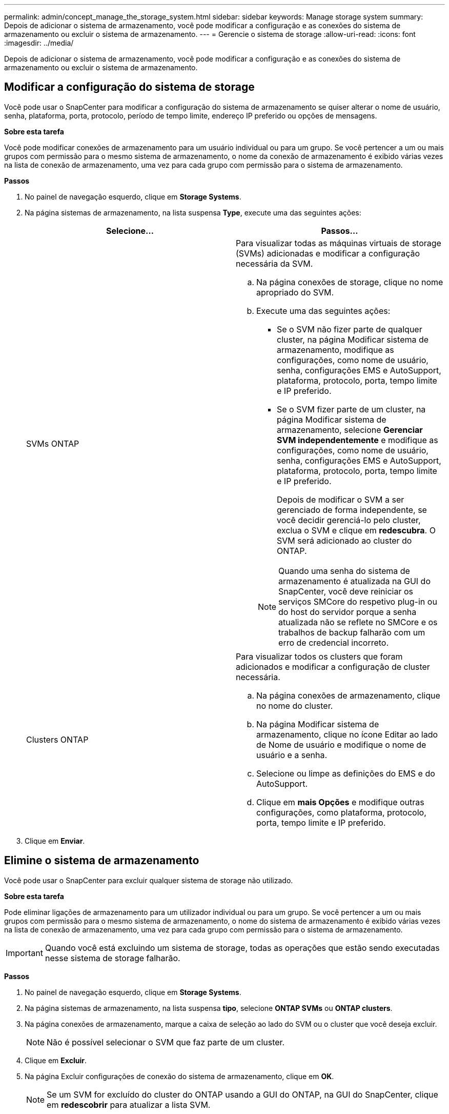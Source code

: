 ---
permalink: admin/concept_manage_the_storage_system.html 
sidebar: sidebar 
keywords: Manage storage system 
summary: Depois de adicionar o sistema de armazenamento, você pode modificar a configuração e as conexões do sistema de armazenamento ou excluir o sistema de armazenamento. 
---
= Gerencie o sistema de storage
:allow-uri-read: 
:icons: font
:imagesdir: ../media/


[role="lead"]
Depois de adicionar o sistema de armazenamento, você pode modificar a configuração e as conexões do sistema de armazenamento ou excluir o sistema de armazenamento.



== Modificar a configuração do sistema de storage

Você pode usar o SnapCenter para modificar a configuração do sistema de armazenamento se quiser alterar o nome de usuário, senha, plataforma, porta, protocolo, período de tempo limite, endereço IP preferido ou opções de mensagens.

*Sobre esta tarefa*

Você pode modificar conexões de armazenamento para um usuário individual ou para um grupo. Se você pertencer a um ou mais grupos com permissão para o mesmo sistema de armazenamento, o nome da conexão de armazenamento é exibido várias vezes na lista de conexão de armazenamento, uma vez para cada grupo com permissão para o sistema de armazenamento.

*Passos*

. No painel de navegação esquerdo, clique em *Storage Systems*.
. Na página sistemas de armazenamento, na lista suspensa *Type*, execute uma das seguintes ações:
+
|===
| Selecione... | Passos... 


 a| 
SVMs ONTAP
 a| 
Para visualizar todas as máquinas virtuais de storage (SVMs) adicionadas e modificar a configuração necessária da SVM.

.. Na página conexões de storage, clique no nome apropriado do SVM.
.. Execute uma das seguintes ações:
+
*** Se o SVM não fizer parte de qualquer cluster, na página Modificar sistema de armazenamento, modifique as configurações, como nome de usuário, senha, configurações EMS e AutoSupport, plataforma, protocolo, porta, tempo limite e IP preferido.
*** Se o SVM fizer parte de um cluster, na página Modificar sistema de armazenamento, selecione *Gerenciar SVM independentemente* e modifique as configurações, como nome de usuário, senha, configurações EMS e AutoSupport, plataforma, protocolo, porta, tempo limite e IP preferido.
+
Depois de modificar o SVM a ser gerenciado de forma independente, se você decidir gerenciá-lo pelo cluster, exclua o SVM e clique em *redescubra*. O SVM será adicionado ao cluster do ONTAP.

+

NOTE: Quando uma senha do sistema de armazenamento é atualizada na GUI do SnapCenter, você deve reiniciar os serviços SMCore do respetivo plug-in ou do host do servidor porque a senha atualizada não se reflete no SMCore e os trabalhos de backup falharão com um erro de credencial incorreto.







 a| 
Clusters ONTAP
 a| 
Para visualizar todos os clusters que foram adicionados e modificar a configuração de cluster necessária.

.. Na página conexões de armazenamento, clique no nome do cluster.
.. Na página Modificar sistema de armazenamento, clique no ícone Editar ao lado de Nome de usuário e modifique o nome de usuário e a senha.
.. Selecione ou limpe as definições do EMS e do AutoSupport.
.. Clique em *mais Opções* e modifique outras configurações, como plataforma, protocolo, porta, tempo limite e IP preferido.


|===
. Clique em *Enviar*.




== Elimine o sistema de armazenamento

Você pode usar o SnapCenter para excluir qualquer sistema de storage não utilizado.

*Sobre esta tarefa*

Pode eliminar ligações de armazenamento para um utilizador individual ou para um grupo. Se você pertencer a um ou mais grupos com permissão para o mesmo sistema de armazenamento, o nome do sistema de armazenamento é exibido várias vezes na lista de conexão de armazenamento, uma vez para cada grupo com permissão para o sistema de armazenamento.


IMPORTANT: Quando você está excluindo um sistema de storage, todas as operações que estão sendo executadas nesse sistema de storage falharão.

*Passos*

. No painel de navegação esquerdo, clique em *Storage Systems*.
. Na página sistemas de armazenamento, na lista suspensa *tipo*, selecione *ONTAP SVMs* ou *ONTAP clusters*.
. Na página conexões de armazenamento, marque a caixa de seleção ao lado do SVM ou o cluster que você deseja excluir.
+

NOTE: Não é possível selecionar o SVM que faz parte de um cluster.

. Clique em *Excluir*.
. Na página Excluir configurações de conexão do sistema de armazenamento, clique em *OK*.
+

NOTE: Se um SVM for excluído do cluster do ONTAP usando a GUI do ONTAP, na GUI do SnapCenter, clique em *redescobrir* para atualizar a lista SVM.





== Compatível com API REST

Todas as conexões de sistemas ASA, AFF ou FAS com o ONTAP passarão pelo ZAPI por padrão. A API REST pode ser habilitada para versões específicas do ONTAP.

O SnapCenter utiliza APIs REST para executar todas as operações em sistemas ASA r2, que não oferecem suporte a ZAPIs.

Você pode modificar as chaves de configuração nos seguintes arquivos de configuração:

* IsRestEnabledForStorageConnection
+
O valor padrão é falso.

* MinOntapVersionToUseREST
+
O valor padrão é 9.13.1.



.Habilite a conexão por meio da API REST
. Defina IsRestEnabledForStorageConnection como true.
. Adicione a chave em SMCoreServiceHost.dll.config e SnapDriveService.dll.config no servidor e nos hosts plug-in do Windows.
+
_<add key="IsRestEnabledForStorageConnection" value="true" />_



.Limite a conexão por meio da API REST para a versão específica do ONTAP
. Defina o parâmetro de configuração MinOntapVersionToUseREST como true.
. Adicione a chave em SMCoreServiceHost.dll.config e SnapDriveService.dll.config no servidor e nos hosts plug-in do Windows.
+
_<add key="MinOntapVersionToUseREST" value="9.13.1" />_

. Reinicie o serviço para o SmCore no servidor e o plug-in e o serviço SnapDrive na máquina plug-in.

